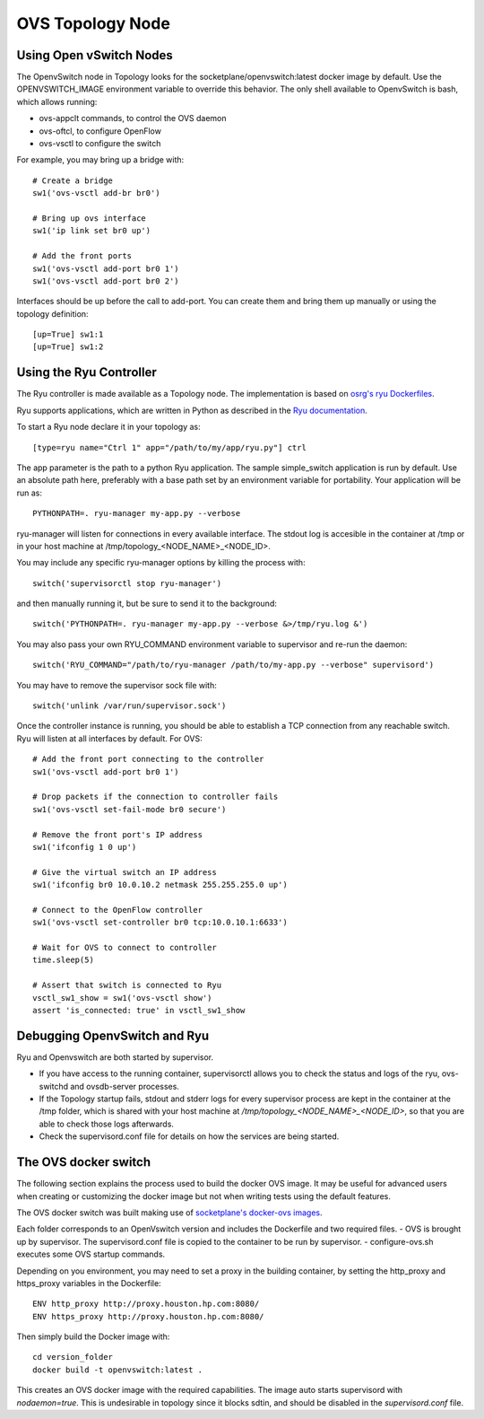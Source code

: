 =================
OVS Topology Node
=================

Using Open vSwitch Nodes
------------------------

The OpenvSwitch node in Topology looks for the socketplane/openvswitch:latest docker image by default. Use the OPENVSWITCH_IMAGE environment variable to override this behavior. The only shell available to OpenvSwitch is bash, which allows running:

- ovs-appclt commands, to control the OVS daemon
- ovs-oftcl, to configure OpenFlow
- ovs-vsctl to configure the switch

For example, you may bring up a bridge with:

::

   # Create a bridge
   sw1('ovs-vsctl add-br br0')

   # Bring up ovs interface
   sw1('ip link set br0 up')

   # Add the front ports
   sw1('ovs-vsctl add-port br0 1')
   sw1('ovs-vsctl add-port br0 2')

Interfaces should be up before the call to add-port. You can create them and bring them up manually or using the topology definition:

::

   [up=True] sw1:1
   [up=True] sw1:2


Using the Ryu Controller
------------------------

The Ryu controller is made available as a Topology node. The implementation is based on `osrg's ryu Dockerfiles <https://github.com/osrg/dockerfiles>`_.

Ryu supports applications, which are written in Python as described in the `Ryu documentation <http://ryu.readthedocs.org/en/latest/>`_.

To start a Ryu node declare it in your topology as:

::

   [type=ryu name="Ctrl 1" app="/path/to/my/app/ryu.py"] ctrl

The app parameter is the path to a python Ryu application. The sample simple_switch application is run by default. Use an absolute path here, preferably with a base path set by an environment variable for portability. Your application will be run as:

::

   PYTHONPATH=. ryu-manager my-app.py --verbose

ryu-manager will listen for connections in every available interface. The stdout log is accesible in the container at /tmp or in your host machine at /tmp/topology_<NODE_NAME>_<NODE_ID>.

You may include any specific ryu-manager options by killing the process with:

::

   switch('supervisorctl stop ryu-manager')

and then manually running it, but be sure to send it to the background:

::

   switch('PYTHONPATH=. ryu-manager my-app.py --verbose &>/tmp/ryu.log &')

You may also pass your own RYU_COMMAND environment variable to supervisor and re-run the daemon:

::

   switch('RYU_COMMAND="/path/to/ryu-manager /path/to/my-app.py --verbose" supervisord')

You may have to remove the supervisor sock file with:

::

   switch('unlink /var/run/supervisor.sock')

Once the controller instance is running, you should be able to establish a TCP connection from any reachable switch. Ryu will listen at all interfaces by default. For OVS:

::

   # Add the front port connecting to the controller
   sw1('ovs-vsctl add-port br0 1')

   # Drop packets if the connection to controller fails
   sw1('ovs-vsctl set-fail-mode br0 secure')

   # Remove the front port's IP address
   sw1('ifconfig 1 0 up')

   # Give the virtual switch an IP address
   sw1('ifconfig br0 10.0.10.2 netmask 255.255.255.0 up')

   # Connect to the OpenFlow controller
   sw1('ovs-vsctl set-controller br0 tcp:10.0.10.1:6633')

   # Wait for OVS to connect to controller
   time.sleep(5)

   # Assert that switch is connected to Ryu
   vsctl_sw1_show = sw1('ovs-vsctl show')
   assert 'is_connected: true' in vsctl_sw1_show


Debugging OpenvSwitch and Ryu
-----------------------------
Ryu and Openvswitch are both started by supervisor.

- If you have access to the running container, supervisorctl allows you to check the status and logs of the ryu, ovs-switchd and ovsdb-server processes.
- If the Topology startup fails, stdout and stderr logs for every supervisor process are kept in the container at the /tmp folder, which is shared with your host machine at `/tmp/topology_<NODE_NAME>_<NODE_ID>`, so that you are able to check those logs afterwards.
- Check the supervisord.conf file for details on how the services are being started.


The OVS docker switch
---------------------

The following section explains the process used to build the docker OVS image. It may be useful for advanced users when creating or customizing the docker image but not when writing tests using the default features.

The OVS docker switch was built making use of `socketplane's docker-ovs images <https://github.com/socketplane/docker-ovs>`_.

Each folder corresponds to an OpenVswitch version and includes the Dockerfile and two required files. 
- OVS is brought up by supervisor. The supervisord.conf file is copied to the container to be run by supervisor.
- configure-ovs.sh executes some OVS startup commands.

Depending on you environment, you may need to set a proxy in the building container, by setting the http_proxy and https_proxy variables in the Dockerfile:

::

   ENV http_proxy http://proxy.houston.hp.com:8080/
   ENV https_proxy http://proxy.houston.hp.com:8080/

Then simply build the Docker image with:

::

   cd version_folder
   docker build -t openvswitch:latest .

This creates an OVS docker image with the required capabilities. The image auto starts supervisord with `nodaemon=true`. This is undesirable in topology since it blocks sdtin, and should be disabled in the `supervisord.conf` file.